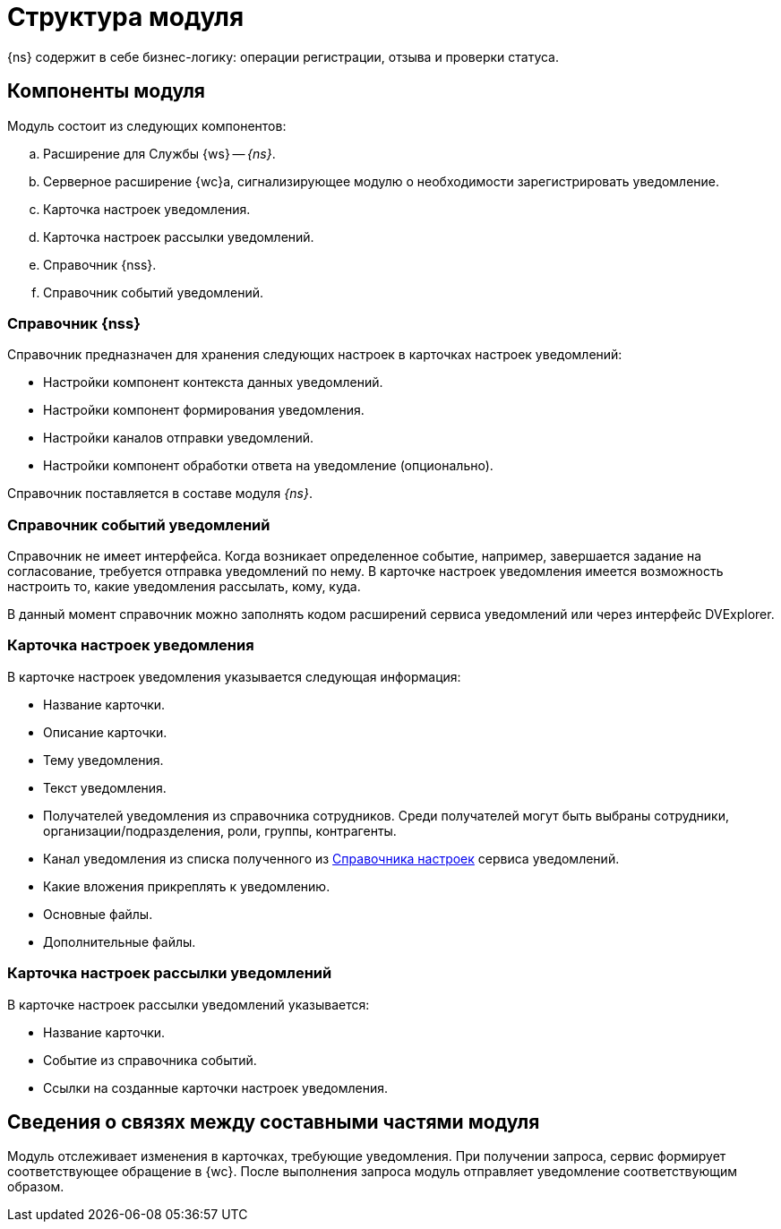 = Структура модуля

{ns} содержит в себе бизнес-логику: операции регистрации, отзыва и проверки статуса.

[#components]
== Компоненты модуля

.Модуль состоит из следующих компонентов:
.. Расширение для Службы {ws} -- _{ns}_.
.. Серверное расширение {wc}а, сигнализирующее модулю о необходимости зарегистрировать уведомление.
.. Карточка настроек уведомления.
.. Карточка настроек рассылки уведомлений.
.. Справочник {nss}.
.. Справочник событий уведомлений.

[#settings-directory]
=== Справочник {nss}

Справочник предназначен для хранения следующих настроек в карточках настроек уведомлений:

* Настройки компонент контекста данных уведомлений.
* Настройки компонент формирования уведомления.
* Настройки каналов отправки уведомлений.
* Настройки компонент обработки ответа на уведомление (опционально).

Справочник поставляется в составе модуля _{ns}_.

[#events-directory]
=== Справочник событий уведомлений

Справочник не имеет интерфейса. Когда возникает определенное событие, например, завершается задание на согласование, требуется отправка уведомлений по нему. В карточке настроек уведомления имеется возможность настроить то, какие уведомления рассылать, кому, куда.

В данный момент справочник можно заполнять кодом расширений сервиса уведомлений или через интерфейс DVExplorer.

[#sett-card]
=== Карточка настроек уведомления

В карточке настроек уведомления указывается следующая информация:

* Название карточки.
* Описание карточки.
* Тему уведомления.
//  (позже сделаем поддержку XSLT-преобразований):
* Текст уведомления.
// (позже сделаем поддержку XSLT-преобразований):
* Получателей уведомления из справочника сотрудников.
// (позже сделаем поддержку XSLT-преобразований).
Среди получателей могут быть выбраны сотрудники, организации/подразделения, роли, группы, контрагенты.

* Канал уведомления из списка полученного из <<settings-directory,Справочника настроек>> сервиса уведомлений.
// , в начале будет доступен только вариант с электронной почтой:
* Какие вложения прикреплять к уведомлению.
* Основные файлы.
* Дополнительные файлы.

[#sending-card]
=== Карточка настроек рассылки уведомлений

В карточке настроек рассылки уведомлений указывается:

* Название карточки.
* Событие из справочника событий.
* Ссылки на созданные карточки настроек уведомления.

[#inner-links]
== Сведения о связях между составными частями модуля

Модуль отслеживает изменения в карточках, требующие уведомления. При получении запроса, сервис формирует соответствующее обращение в {wc}. После выполнения запроса модуль отправляет уведомление соответствующим образом.
